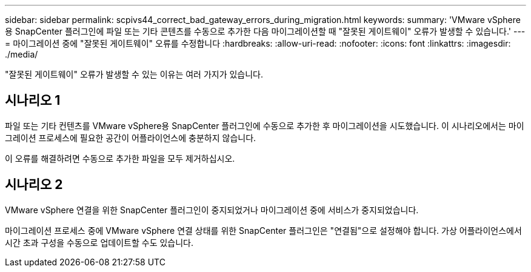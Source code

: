 ---
sidebar: sidebar 
permalink: scpivs44_correct_bad_gateway_errors_during_migration.html 
keywords:  
summary: 'VMware vSphere용 SnapCenter 플러그인에 파일 또는 기타 콘텐츠를 수동으로 추가한 다음 마이그레이션할 때 "잘못된 게이트웨이" 오류가 발생할 수 있습니다.' 
---
= 마이그레이션 중에 "잘못된 게이트웨이" 오류를 수정합니다
:hardbreaks:
:allow-uri-read: 
:nofooter: 
:icons: font
:linkattrs: 
:imagesdir: ./media/


[role="lead"]
"잘못된 게이트웨이" 오류가 발생할 수 있는 이유는 여러 가지가 있습니다.



== 시나리오 1

파일 또는 기타 컨텐츠를 VMware vSphere용 SnapCenter 플러그인에 수동으로 추가한 후 마이그레이션을 시도했습니다. 이 시나리오에서는 마이그레이션 프로세스에 필요한 공간이 어플라이언스에 충분하지 않습니다.

이 오류를 해결하려면 수동으로 추가한 파일을 모두 제거하십시오.



== 시나리오 2

VMware vSphere 연결을 위한 SnapCenter 플러그인이 중지되었거나 마이그레이션 중에 서비스가 중지되었습니다.

마이그레이션 프로세스 중에 VMware vSphere 연결 상태를 위한 SnapCenter 플러그인은 "연결됨"으로 설정해야 합니다. 가상 어플라이언스에서 시간 초과 구성을 수동으로 업데이트할 수도 있습니다.
